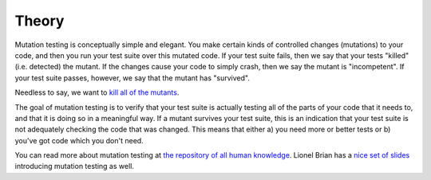 Theory
======

Mutation testing is conceptually simple and elegant. You make certain
kinds of controlled changes (mutations) to your code, and then you run
your test suite over this mutated code. If your test suite fails, then
we say that your tests "killed" (i.e. detected) the mutant. If the
changes cause your code to simply crash, then we say the mutant is
"incompetent". If your test suite passes, however, we say that the
mutant has "survived".

Needless to say, we want to `kill all of the
mutants <http://www.troll.me/images/x-all-the-things/kill-all-the-mutants.jpg>`__.

The goal of mutation testing is to verify that your test suite is
actually testing all of the parts of your code that it needs to, and
that it is doing so in a meaningful way. If a mutant survives your test
suite, this is an indication that your test suite is not adequately
checking the code that was changed. This means that either a) you need
more or better tests or b) you've got code which you don't need.

You can read more about mutation testing at `the repository of all human
knowledge <http://en.wikipedia.org/wiki/Mutation_testing>`__. Lionel
Brian has a `nice set of
slides <http://www.uio.no/studier/emner/matnat/ifi/INF4290/v10/undervisningsmateriale/INF4290-Mutest.pdf>`__
introducing mutation testing as well.
